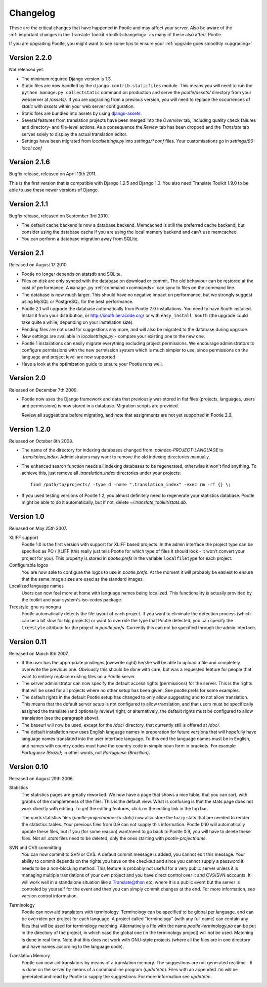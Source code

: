 .. _changelog:

Changelog
=========

These are the critical changes that have happened in Pootle and may affect
your server. Also be aware of the :ref:`important changes in the
Translate Toolkit <toolkit:changelog>` as many of these also affect Pootle.

If you are upgrading Pootle, you might want to see some tips to ensure your
:ref:`upgrade goes smoothly <upgrading>`


Version 2.2.0
-------------

Not released yet.

- The minimum required Django version is 1.3.

- Static files are now handled by the ``django.contrib.staticfiles`` module.
  This means you will need to run the ``python manage.py collectstatic``
  command on production and serve the *pootle/assets/* directory from your
  webserver at */assets/*. If you are upgrading from a previous version, you
  will need to replace the occurrences of *static* with *assets* within your
  web server configuration.

- Static files are bundled into assets by using `django-assets
  <http://elsdoerfer.name/docs/webassets/django/index.html>`_.

- Several features from translation projects have been merged into the
  *Overview* tab, including quality check failures and directory- and
  file-level actions. As a consequence the *Review* tab has been dropped and
  the *Translate* tab serves solely to display the actual translation
  editor.

- Settings have been migrated from *localsettings.py* into *settings/\*.conf*
  files. Your customisations go in *settings/90-local.conf*


Version 2.1.6
-------------

Bugfix release, released on April 13th 2011.

This is the first version that is compatible with Django 1.2.5 and Django 1.3.
You also need Translate Toolkit 1.9.0 to be able to use these newer versions
of Django.


Version 2.1.1
-------------

Bugfix release, released on September 3rd 2010.

- The default cache backend is now a database backend. Memcached is
  still the preferred cache backend, but consider using the database cache
  if you are using the local memory backend and can't use memcached.

- You can perform a database migration away from SQLite.


Version 2.1
-----------

Released on August 17 2010.

- Pootle no longer depends on statsdb and SQLite.

- Files on disk are only synced with the database on download or commit.
  The old behaviour can be restored at the cost of performance.
  A ``manage.py`` :ref:`command <commands>` can sync to files on the
  command line.

- The database is now much larger. This should have no negative impact
  on performance, but we strongly suggest using MySQL or PostgreSQL
  for the best performance.

- Pootle 2.1 will upgrade the database automatically from Pootle 2.0
  installations. You need to have South installed. Install it from your
  distribution, or http://south.aeracode.org/ or with ``easy_install South``
  (the upgrade could take quite a while, depending on your installation size).

- Pending files are not used for suggestions any more, and will also be
  migrated to the database during upgrade.

- New settings are available in `localsettings.py` - compare your
  existing one to the new one.

- Pootle 1 installations can easily migrate everything excluding project
  permissions. We encourage administrators to configure permissions with
  the new permission system which is much simpler to use, since permissions
  on the language and project level are now supported.

- Have a look at the optimization guide to ensure your Pootle runs well.


Version 2.0
-----------

Released on December 7th 2009.

- Pootle now uses the Django framework and data that previously was stored
  in flat files (projects, languages, users and permissions) is now stored
  in a database. Migration scripts are provided.

  Review all suggestions before migrating, and note that assignments
  are not yet supported in Pootle 2.0.


Version 1.2.0
-------------

Released on October 8th 2008.

- The name of the directory for indexing databases changed from
  `.poindex-PROJECT-LANGUAGE` to `.translation_index`. Administrators
  may want to remove the old indexing directories manually.

- The enhanced search function needs all indexing databases to be
  regenerated, otherwise it won't find anything. To achieve this, just
  remove all `.translation_index` directories under your projects::

    find /path/to/projects/ -type d -name ".translation_index" -exec rm -rf {} \;

- If you used testing versions of Pootle 1.2, you almost definitely need
  to regenerate your statistics database. Pootle might be able to do it
  automatically, but if not, delete `~/.translate_toolkit/stats.db`.


Version 1.0
-----------

Released on May 25th 2007.

XLIFF support
  Pootle 1.0 is the first version with support for XLIFF based projects.
  In the admin interface the project type can be specified as PO / XLIFF
  (this really just tells Pootle for which type of files it should look -
  it won't convert your project for you). This property is stored in
  `pootle.prefs` in the variable ``localfiletype`` for each project.

Configurable logos
  You are now able to configure the logos to use in `pootle.prefs`. At the
  moment it will probably be easiest to ensure that the same image sizes
  are used as the standard images.

Localized language names
  Users can now feel more at home with language names being localized.
  This functionality is actually provided by the toolkit and your system's
  iso-codes package.

Treestyle: gnu vs nongnu
  Pootle automatically detects the file layout of each project. If you want
  to eliminate the detection process (which can be a bit slow for big
  projects) or want to override the type that Pootle detected, you can
  specify the ``treestyle`` attribute for the project in `pootle.prefs`.
  Currently this can not be specified through the admin interface.


Version 0.11
------------

Released on March 8th 2007.

- If the user has the appropriate privileges (ovewrite right) he/she will
  be able to upload a file and completely overwrite the previous one.
  Obviously this should be done with care, but was a requested feature for
  people that want to entirely replace existing files on a Pootle server.

- The server administrator can now specify the default access rights
  (permissions) for the server. This is the rights that will be used for
  all projects where no other setup has been given. See pootle.prefs for
  some examples.

- The default rights in the default Pootle setup has changed to only
  allow suggesting and to not allow translation. This means that the default
  server setup is not configured to allow translation, and that users must
  be specifically assigned the translate (and optionally review) right, or
  alternatively, the default rights must be configured to allow translation
  (see the paragraph above).

- The baseurl will now be used, except for the `/doc/` directory, that
  currently still is offered at `/doc/`.

- The default installation now uses English language names in preperation
  for future versions that will hopefully have language names translated
  into the user interface language. To this end the language names must be
  in English, and names with country codes must have the country code in
  simple noun form in brackets. For example `Portuguese (Brazil)`; in other
  words, not `Portuguese (Brazilian)`.


Version 0.10
------------

Released on August 29th 2006.

Statistics
  The statistics pages are greatly reworked.  We now have a page that shows
  a nice table, that you can sort, with graphs of the completeness of the
  files.  This is the default view.  What is confusing is that the stats
  page does not work directly with editing.  To get the editing features,
  click on the editing link in the top bar.

  The quick statistics files (`pootle-projectname-zu.stats`) now also
  store the fuzzy stats that are needed to render the statistics tables.
  Your previous files from 0.9 can not supply this information. Pootle 0.10
  will automatically update these files, but if you (for some reason)
  want/need to go back to Pootle 0.9, you will have to delete these files.
  Not all `.stats` files need to be deleted, only the ones starting with
  `pootle-projectname`.

SVN and CVS committing
  You can now commit to SVN or CVS.  A default commit message is added, you
  cannot edit this message.  Your ability to commit depends on the rights
  you have on the checkout and since you cannot supply a password it needs
  to be a non-blocking method.  This feature is probably not useful for a
  very public server unless it is managing multiple translations of your
  own project and you have direct control over it and CVS/SVN accounts.
  It will work well in a standalone situation like a Translate@thon etc,
  where it is a public event but the server is controled by yourself for
  the event and then you can simply commit changes at the end.
  For more information, see version control information.

Terminology
  Pootle can now aid translators with terminology. Terminology can be
  specified to be global per language, and can be overriden per project
  for each language. A project called "terminology" (with any full name)
  can contain any files that will be used for terminology matching.
  Alternatively a file with the name `pootle-terminology.po` can be put
  in the directory of the project, in which case the global one (in the
  terminology project) will not be used. Matching is done in real time.
  Note that this does not work with GNU-style projects (where all the
  files are in one directory and have names according to the language code).

Translation Memory
  Pootle can now aid translators by means of a translation memory. The
  suggestions are not generated realtime - it is done on the server by
  means of a commandline program (`updatetm`). Files with an appended `.tm`
  will be generated and read by Pootle to supply the suggestions. For more
  information see `updatetm`.
